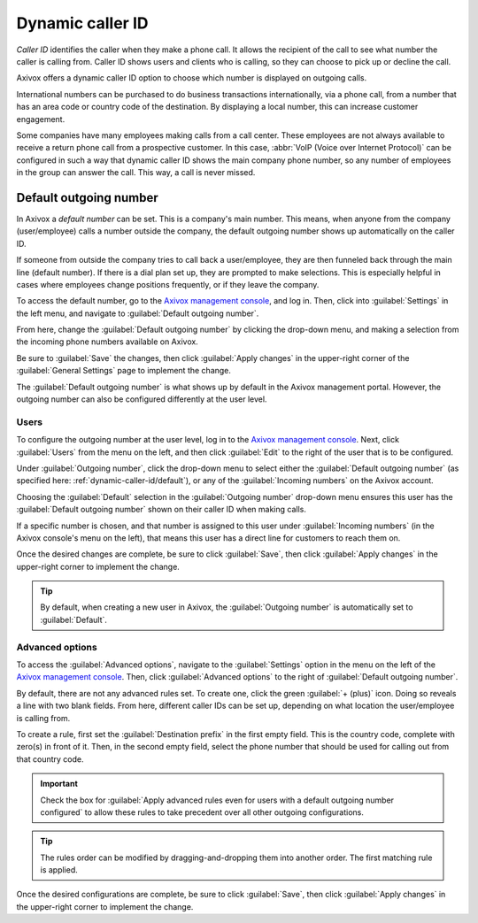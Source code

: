 =================
Dynamic caller ID
=================

*Caller ID* identifies the caller when they make a phone call. It allows the recipient of the call
to see what number the caller is calling from. Caller ID shows users and clients who is calling, so
they can choose to pick up or decline the call.

Axivox offers a dynamic caller ID option to choose which number is displayed on outgoing calls.

International numbers can be purchased to do business transactions internationally, via a phone
call, from a number that has an area code or country code of the destination. By displaying a local
number, this can increase customer engagement.

Some companies have many employees making calls from a call center. These employees are not always
available to receive a return phone call from a prospective customer. In this case, :abbr:`VoIP
(Voice over Internet Protocol)` can be configured in such a way that dynamic caller ID shows the
main company phone number, so any number of employees in the group can answer the call. This way,
a call is never missed.

.. _dynamic-caller-id/default:

Default outgoing number
=======================

In Axivox a *default number* can be set. This is a company's main number. This means, when anyone
from the company (user/employee) calls a number outside the company, the default outgoing number
shows up automatically on the caller ID.

If someone from outside the company tries to call back a user/employee, they are then funneled back
through the main line (default number). If there is a dial plan set up, they are prompted to make
selections. This is especially helpful in cases where employees change positions frequently, or if
they leave the company.

.. seealso::
   - :doc:`dial_plan_basics`
   - :doc:`dial_plan_advanced`

To access the default number, go to the `Axivox management console <https://manage.axivox.com>`_,
and log in. Then, click into :guilabel:`Settings` in the left menu, and navigate to
:guilabel:`Default outgoing number`.

From here, change the :guilabel:`Default outgoing number` by clicking the drop-down menu, and making
a selection from the incoming phone numbers available on Axivox.

Be sure to :guilabel:`Save` the changes, then click :guilabel:`Apply changes` in the upper-right
corner of the :guilabel:`General Settings` page to implement the change.

The :guilabel:`Default outgoing number` is what shows up by default in the Axivox management portal.
However, the outgoing number can also be configured differently at the user level.

Users
-----

To configure the outgoing number at the user level, log in to the `Axivox management console
<https://manage.axivox.com>`_. Next, click :guilabel:`Users` from the menu on the left, and then
click :guilabel:`Edit` to the right of the user that is to be configured.

Under :guilabel:`Outgoing number`, click the drop-down menu to select either the :guilabel:`Default
outgoing number` (as specified here: :ref:`dynamic-caller-id/default`), or any of the
:guilabel:`Incoming numbers` on the Axivox account.

Choosing the :guilabel:`Default` selection in the :guilabel:`Outgoing number` drop-down menu ensures
this user has the :guilabel:`Default outgoing number` shown on their caller ID when making
calls.

If a specific number is chosen, and that number is assigned to this user under :guilabel:`Incoming
numbers` (in the Axivox console's menu on the left), that means this user has a direct line for
customers to reach them on.

Once the desired changes are complete, be sure to click :guilabel:`Save`, then click
:guilabel:`Apply changes` in the upper-right corner to implement the change.

.. tip::
   By default, when creating a new user in Axivox, the :guilabel:`Outgoing number` is automatically
   set to :guilabel:`Default`.

Advanced options
----------------

To access the :guilabel:`Advanced options`, navigate to the :guilabel:`Settings` option in the menu
on the left of the `Axivox management console <https://manage.axivox.com>`_. Then, click
:guilabel:`Advanced options` to the right of :guilabel:`Default outgoing number`.

By default, there are not any advanced rules set. To create one, click the green :guilabel:`+
(plus)` icon. Doing so reveals a line with two blank fields. From here, different caller IDs can be
set up, depending on what location the user/employee is calling from.

To create a rule, first set the :guilabel:`Destination prefix` in the first empty field. This is the
country code, complete with zero(s) in front of it. Then, in the second empty field, select the
phone number that should be used for calling out from that country code.

.. important::
   Check the box for :guilabel:`Apply advanced rules even for users with a default outgoing number
   configured` to allow these rules to take precedent over all other outgoing configurations.

.. tip::
   The rules order can be modified by dragging-and-dropping them into another order. The first
   matching rule is applied.

.. example::
   For example, a company wants all users/employees to utilize the configured number for Great
   Britain when calling from the `0044` country code (Great Britain).

   To accomplish that, simply type in `0044` into the :guilabel:`Destination prefix` field, and
   select the number starting with the `+44` country code. Order the rules as necessary, and select
   the checkbox to supersede all other rules, if needed.

   .. image:: dynamic_caller_id/advanced-callerid.png
      :align: center
      :alt: Advanced options for the default outgoing number.

Once the desired configurations are complete, be sure to click :guilabel:`Save`, then click
:guilabel:`Apply changes` in the upper-right corner to implement the change.
